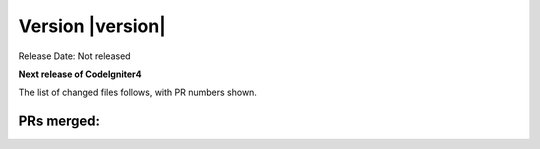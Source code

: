 Version |version|
====================================================

Release Date: Not released

**Next release of CodeIgniter4**


The list of changed files follows, with PR numbers shown.


PRs merged:
-----------
